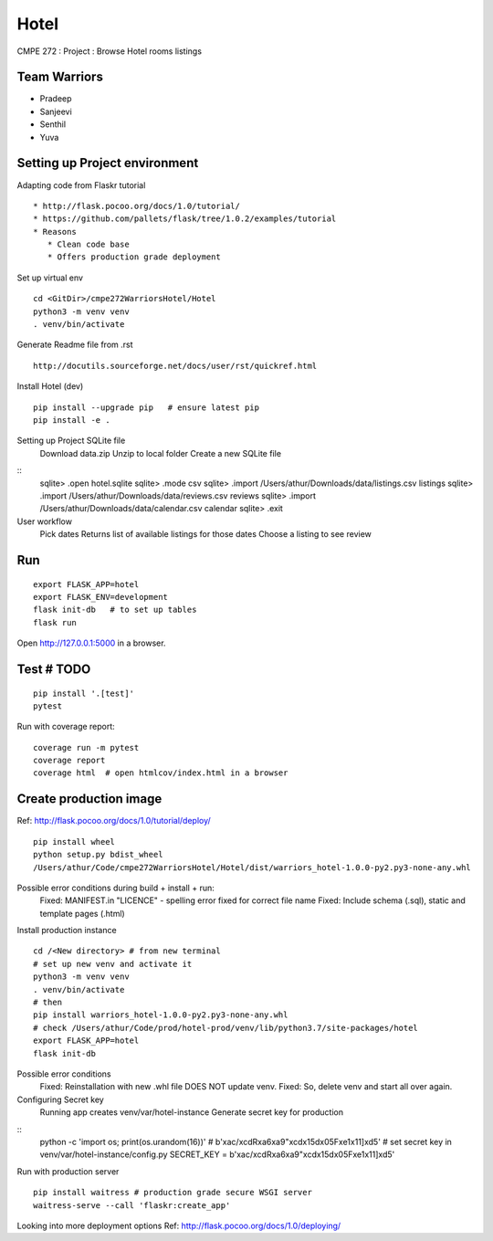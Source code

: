 Hotel
======
CMPE 272 : Project : Browse Hotel rooms listings

Team Warriors
--------------
* Pradeep 
* Sanjeevi
* Senthil
* Yuva

Setting up Project environment
------------------------------

Adapting code from Flaskr tutorial 
::
   * http://flask.pocoo.org/docs/1.0/tutorial/ 
   * https://github.com/pallets/flask/tree/1.0.2/examples/tutorial 
   * Reasons
      * Clean code base
      * Offers production grade deployment
        
Set up virtual env 
::
    cd <GitDir>/cmpe272WarriorsHotel/Hotel
    python3 -m venv venv 
    . venv/bin/activate

Generate Readme file from .rst 
::
   http://docutils.sourceforge.net/docs/user/rst/quickref.html 

Install Hotel (dev)
::
    pip install --upgrade pip   # ensure latest pip
    pip install -e .

Setting up Project SQLite file
    Download data.zip
    Unzip to local folder
    Create a new SQLite file
::
    sqlite> .open hotel.sqlite
    sqlite> .mode csv
    sqlite> .import /Users/athur/Downloads/data/listings.csv listings
    sqlite> .import /Users/athur/Downloads/data/reviews.csv reviews
    sqlite> .import /Users/athur/Downloads/data/calendar.csv calendar
    sqlite> .exit

User workflow
    Pick dates 
    Returns list of available listings for those dates 
    Choose a listing to see review



Run
----
::

    export FLASK_APP=hotel
    export FLASK_ENV=development
    flask init-db   # to set up tables
    flask run

Open http://127.0.0.1:5000 in a browser.

Test # TODO
------------

::

    pip install '.[test]'
    pytest

Run with coverage report::

    coverage run -m pytest
    coverage report
    coverage html  # open htmlcov/index.html in a browser

Create production image
------------------------
Ref: http://flask.pocoo.org/docs/1.0/tutorial/deploy/
::
    pip install wheel
    python setup.py bdist_wheel
    /Users/athur/Code/cmpe272WarriorsHotel/Hotel/dist/warriors_hotel-1.0.0-py2.py3-none-any.whl

Possible error conditions during build + install + run:
    Fixed: MANIFEST.in "LICENCE" - spelling error fixed for correct file name
    Fixed: Include schema (.sql), static and template pages (.html)

Install production instance
::
    cd /<New directory> # from new terminal
    # set up new venv and activate it
    python3 -m venv venv 
    . venv/bin/activate
    # then
    pip install warriors_hotel-1.0.0-py2.py3-none-any.whl
    # check /Users/athur/Code/prod/hotel-prod/venv/lib/python3.7/site-packages/hotel
    export FLASK_APP=hotel
    flask init-db

Possible error conditions
    Fixed: Reinstallation with new .whl file DOES NOT update venv.
    Fixed: So, delete venv and start all over again.

Configuring Secret key
    Running app creates venv/var/hotel-instance
    Generate secret key for production
::
    python -c 'import os; print(os.urandom(16))'
    # b'\xac/\xcdR\xa6\xa9"\xcd\x15d\x05F\xe1\x11]\xd5'
    # set secret key in venv/var/hotel-instance/config.py
    SECRET_KEY = b'\xac/\xcdR\xa6\xa9"\xcd\x15d\x05F\xe1\x11]\xd5'

Run with production server
::

    pip install waitress # production grade secure WSGI server
    waitress-serve --call 'flaskr:create_app'

Looking into more deployment options
Ref: http://flask.pocoo.org/docs/1.0/deploying/

